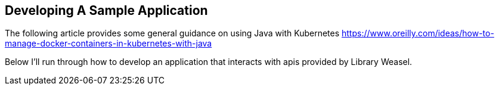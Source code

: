 == Developing A Sample Application

The following article provides some general guidance on using Java with Kubernetes
https://www.oreilly.com/ideas/how-to-manage-docker-containers-in-kubernetes-with-java

Below I'll run through how to develop an application that interacts with apis provided
by Library Weasel.
